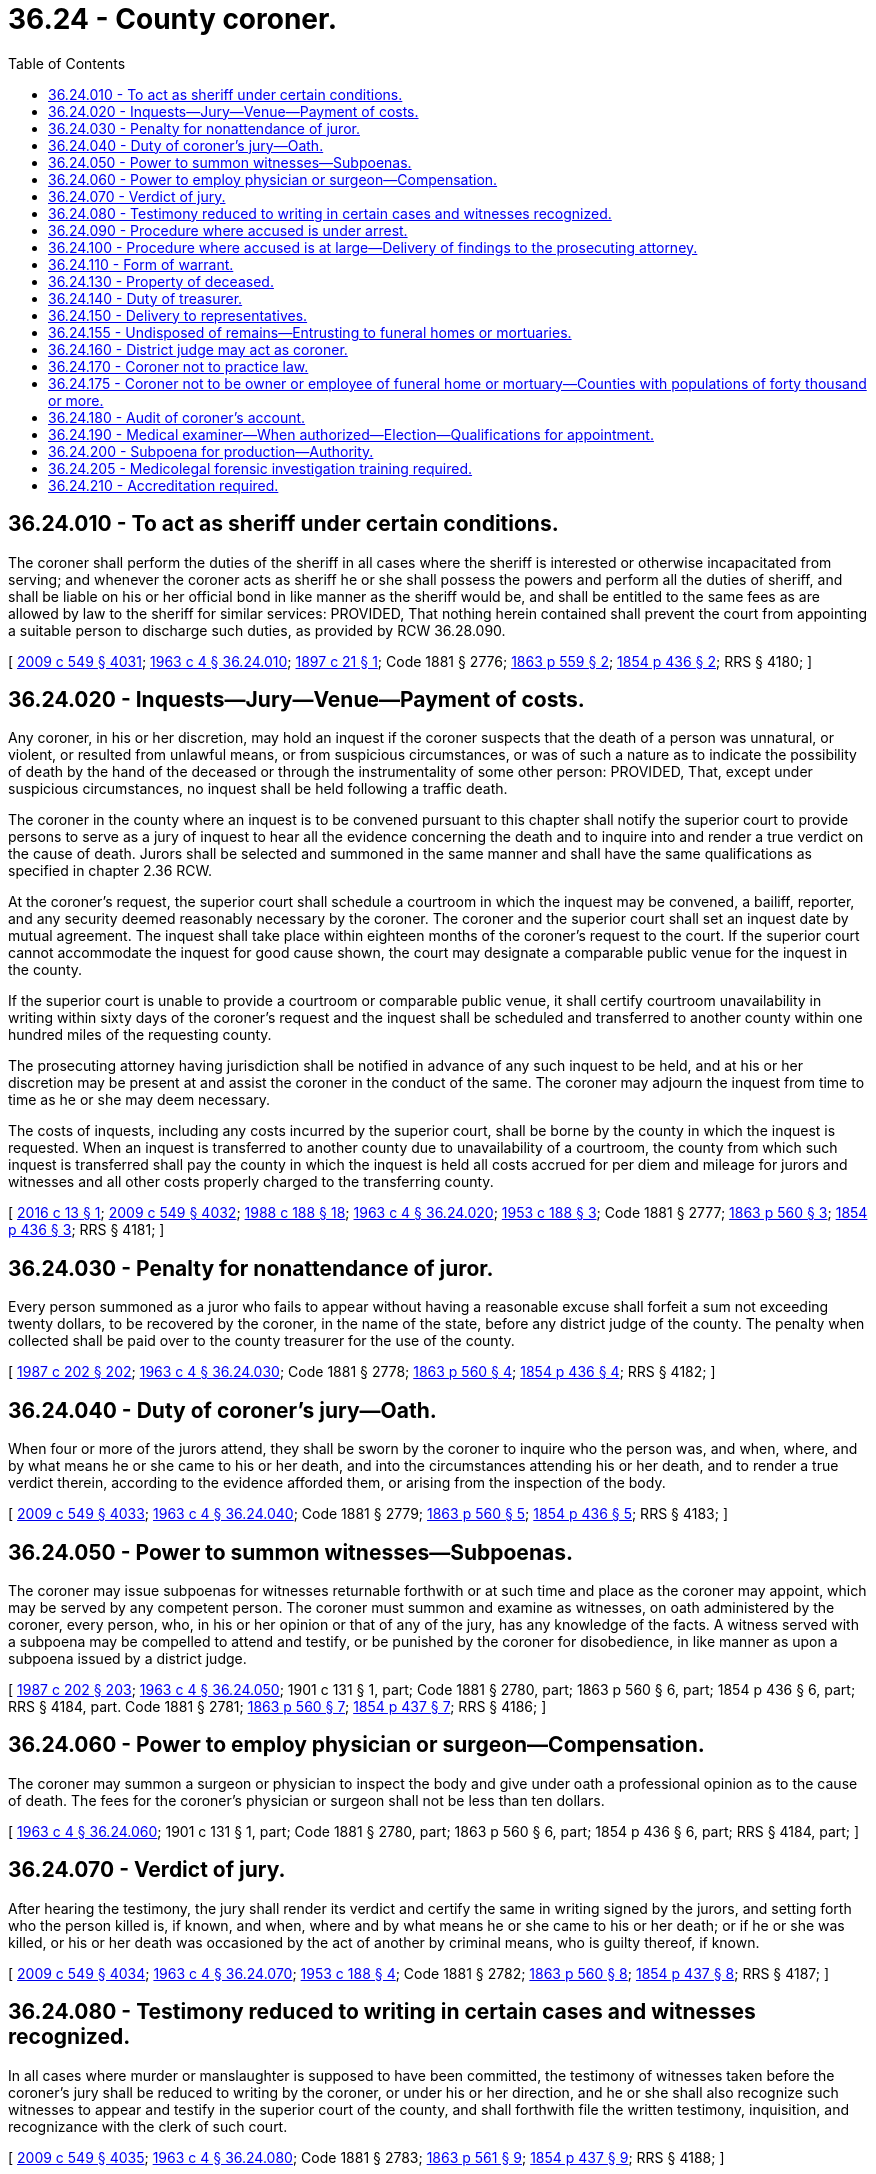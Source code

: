= 36.24 - County coroner.
:toc:

== 36.24.010 - To act as sheriff under certain conditions.
The coroner shall perform the duties of the sheriff in all cases where the sheriff is interested or otherwise incapacitated from serving; and whenever the coroner acts as sheriff he or she shall possess the powers and perform all the duties of sheriff, and shall be liable on his or her official bond in like manner as the sheriff would be, and shall be entitled to the same fees as are allowed by law to the sheriff for similar services: PROVIDED, That nothing herein contained shall prevent the court from appointing a suitable person to discharge such duties, as provided by RCW 36.28.090.

[ http://lawfilesext.leg.wa.gov/biennium/2009-10/Pdf/Bills/Session%20Laws/Senate/5038.SL.pdf?cite=2009%20c%20549%20§%204031[2009 c 549 § 4031]; http://leg.wa.gov/CodeReviser/documents/sessionlaw/1963c4.pdf?cite=1963%20c%204%20§%2036.24.010[1963 c 4 § 36.24.010]; http://leg.wa.gov/CodeReviser/documents/sessionlaw/1897c21.pdf?cite=1897%20c%2021%20§%201[1897 c 21 § 1]; Code 1881 § 2776; http://leg.wa.gov/CodeReviser/Pages/session_laws.aspx?cite=1863%20p%20559%20§%202[1863 p 559 § 2]; http://leg.wa.gov/CodeReviser/Pages/session_laws.aspx?cite=1854%20p%20436%20§%202[1854 p 436 § 2]; RRS § 4180; ]

== 36.24.020 - Inquests—Jury—Venue—Payment of costs.
Any coroner, in his or her discretion, may hold an inquest if the coroner suspects that the death of a person was unnatural, or violent, or resulted from unlawful means, or from suspicious circumstances, or was of such a nature as to indicate the possibility of death by the hand of the deceased or through the instrumentality of some other person: PROVIDED, That, except under suspicious circumstances, no inquest shall be held following a traffic death.

The coroner in the county where an inquest is to be convened pursuant to this chapter shall notify the superior court to provide persons to serve as a jury of inquest to hear all the evidence concerning the death and to inquire into and render a true verdict on the cause of death. Jurors shall be selected and summoned in the same manner and shall have the same qualifications as specified in chapter 2.36 RCW.

At the coroner's request, the superior court shall schedule a courtroom in which the inquest may be convened, a bailiff, reporter, and any security deemed reasonably necessary by the coroner. The coroner and the superior court shall set an inquest date by mutual agreement. The inquest shall take place within eighteen months of the coroner's request to the court. If the superior court cannot accommodate the inquest for good cause shown, the court may designate a comparable public venue for the inquest in the county.

If the superior court is unable to provide a courtroom or comparable public venue, it shall certify courtroom unavailability in writing within sixty days of the coroner's request and the inquest shall be scheduled and transferred to another county within one hundred miles of the requesting county.

The prosecuting attorney having jurisdiction shall be notified in advance of any such inquest to be held, and at his or her discretion may be present at and assist the coroner in the conduct of the same. The coroner may adjourn the inquest from time to time as he or she may deem necessary.

The costs of inquests, including any costs incurred by the superior court, shall be borne by the county in which the inquest is requested. When an inquest is transferred to another county due to unavailability of a courtroom, the county from which such inquest is transferred shall pay the county in which the inquest is held all costs accrued for per diem and mileage for jurors and witnesses and all other costs properly charged to the transferring county.

[ http://lawfilesext.leg.wa.gov/biennium/2015-16/Pdf/Bills/Session%20Laws/Senate/6295-S.SL.pdf?cite=2016%20c%2013%20§%201[2016 c 13 § 1]; http://lawfilesext.leg.wa.gov/biennium/2009-10/Pdf/Bills/Session%20Laws/Senate/5038.SL.pdf?cite=2009%20c%20549%20§%204032[2009 c 549 § 4032]; http://leg.wa.gov/CodeReviser/documents/sessionlaw/1988c188.pdf?cite=1988%20c%20188%20§%2018[1988 c 188 § 18]; http://leg.wa.gov/CodeReviser/documents/sessionlaw/1963c4.pdf?cite=1963%20c%204%20§%2036.24.020[1963 c 4 § 36.24.020]; http://leg.wa.gov/CodeReviser/documents/sessionlaw/1953c188.pdf?cite=1953%20c%20188%20§%203[1953 c 188 § 3]; Code 1881 § 2777; http://leg.wa.gov/CodeReviser/Pages/session_laws.aspx?cite=1863%20p%20560%20§%203[1863 p 560 § 3]; http://leg.wa.gov/CodeReviser/Pages/session_laws.aspx?cite=1854%20p%20436%20§%203[1854 p 436 § 3]; RRS § 4181; ]

== 36.24.030 - Penalty for nonattendance of juror.
Every person summoned as a juror who fails to appear without having a reasonable excuse shall forfeit a sum not exceeding twenty dollars, to be recovered by the coroner, in the name of the state, before any district judge of the county. The penalty when collected shall be paid over to the county treasurer for the use of the county.

[ http://leg.wa.gov/CodeReviser/documents/sessionlaw/1987c202.pdf?cite=1987%20c%20202%20§%20202[1987 c 202 § 202]; http://leg.wa.gov/CodeReviser/documents/sessionlaw/1963c4.pdf?cite=1963%20c%204%20§%2036.24.030[1963 c 4 § 36.24.030]; Code 1881 § 2778; http://leg.wa.gov/CodeReviser/Pages/session_laws.aspx?cite=1863%20p%20560%20§%204[1863 p 560 § 4]; http://leg.wa.gov/CodeReviser/Pages/session_laws.aspx?cite=1854%20p%20436%20§%204[1854 p 436 § 4]; RRS § 4182; ]

== 36.24.040 - Duty of coroner's jury—Oath.
When four or more of the jurors attend, they shall be sworn by the coroner to inquire who the person was, and when, where, and by what means he or she came to his or her death, and into the circumstances attending his or her death, and to render a true verdict therein, according to the evidence afforded them, or arising from the inspection of the body.

[ http://lawfilesext.leg.wa.gov/biennium/2009-10/Pdf/Bills/Session%20Laws/Senate/5038.SL.pdf?cite=2009%20c%20549%20§%204033[2009 c 549 § 4033]; http://leg.wa.gov/CodeReviser/documents/sessionlaw/1963c4.pdf?cite=1963%20c%204%20§%2036.24.040[1963 c 4 § 36.24.040]; Code 1881 § 2779; http://leg.wa.gov/CodeReviser/Pages/session_laws.aspx?cite=1863%20p%20560%20§%205[1863 p 560 § 5]; http://leg.wa.gov/CodeReviser/Pages/session_laws.aspx?cite=1854%20p%20436%20§%205[1854 p 436 § 5]; RRS § 4183; ]

== 36.24.050 - Power to summon witnesses—Subpoenas.
The coroner may issue subpoenas for witnesses returnable forthwith or at such time and place as the coroner may appoint, which may be served by any competent person. The coroner must summon and examine as witnesses, on oath administered by the coroner, every person, who, in his or her opinion or that of any of the jury, has any knowledge of the facts. A witness served with a subpoena may be compelled to attend and testify, or be punished by the coroner for disobedience, in like manner as upon a subpoena issued by a district judge.

[ http://leg.wa.gov/CodeReviser/documents/sessionlaw/1987c202.pdf?cite=1987%20c%20202%20§%20203[1987 c 202 § 203]; http://leg.wa.gov/CodeReviser/documents/sessionlaw/1963c4.pdf?cite=1963%20c%204%20§%2036.24.050[1963 c 4 § 36.24.050]; 1901 c 131 § 1, part; Code 1881 § 2780, part; 1863 p 560 § 6, part; 1854 p 436 § 6, part; RRS § 4184, part.  Code 1881 § 2781; http://leg.wa.gov/CodeReviser/Pages/session_laws.aspx?cite=1863%20p%20560%20§%207[1863 p 560 § 7]; http://leg.wa.gov/CodeReviser/Pages/session_laws.aspx?cite=1854%20p%20437%20§%207[1854 p 437 § 7]; RRS § 4186; ]

== 36.24.060 - Power to employ physician or surgeon—Compensation.
The coroner may summon a surgeon or physician to inspect the body and give under oath a professional opinion as to the cause of death. The fees for the coroner's physician or surgeon shall not be less than ten dollars.

[ http://leg.wa.gov/CodeReviser/documents/sessionlaw/1963c4.pdf?cite=1963%20c%204%20§%2036.24.060[1963 c 4 § 36.24.060]; 1901 c 131 § 1, part; Code 1881 § 2780, part; 1863 p 560 § 6, part; 1854 p 436 § 6, part; RRS § 4184, part; ]

== 36.24.070 - Verdict of jury.
After hearing the testimony, the jury shall render its verdict and certify the same in writing signed by the jurors, and setting forth who the person killed is, if known, and when, where and by what means he or she came to his or her death; or if he or she was killed, or his or her death was occasioned by the act of another by criminal means, who is guilty thereof, if known.

[ http://lawfilesext.leg.wa.gov/biennium/2009-10/Pdf/Bills/Session%20Laws/Senate/5038.SL.pdf?cite=2009%20c%20549%20§%204034[2009 c 549 § 4034]; http://leg.wa.gov/CodeReviser/documents/sessionlaw/1963c4.pdf?cite=1963%20c%204%20§%2036.24.070[1963 c 4 § 36.24.070]; http://leg.wa.gov/CodeReviser/documents/sessionlaw/1953c188.pdf?cite=1953%20c%20188%20§%204[1953 c 188 § 4]; Code 1881 § 2782; http://leg.wa.gov/CodeReviser/Pages/session_laws.aspx?cite=1863%20p%20560%20§%208[1863 p 560 § 8]; http://leg.wa.gov/CodeReviser/Pages/session_laws.aspx?cite=1854%20p%20437%20§%208[1854 p 437 § 8]; RRS § 4187; ]

== 36.24.080 - Testimony reduced to writing in certain cases and witnesses recognized.
In all cases where murder or manslaughter is supposed to have been committed, the testimony of witnesses taken before the coroner's jury shall be reduced to writing by the coroner, or under his or her direction, and he or she shall also recognize such witnesses to appear and testify in the superior court of the county, and shall forthwith file the written testimony, inquisition, and recognizance with the clerk of such court.

[ http://lawfilesext.leg.wa.gov/biennium/2009-10/Pdf/Bills/Session%20Laws/Senate/5038.SL.pdf?cite=2009%20c%20549%20§%204035[2009 c 549 § 4035]; http://leg.wa.gov/CodeReviser/documents/sessionlaw/1963c4.pdf?cite=1963%20c%204%20§%2036.24.080[1963 c 4 § 36.24.080]; Code 1881 § 2783; http://leg.wa.gov/CodeReviser/Pages/session_laws.aspx?cite=1863%20p%20561%20§%209[1863 p 561 § 9]; http://leg.wa.gov/CodeReviser/Pages/session_laws.aspx?cite=1854%20p%20437%20§%209[1854 p 437 § 9]; RRS § 4188; ]

== 36.24.090 - Procedure where accused is under arrest.
If the person charged with the commission of the offense has been arrested before the inquisition has been filed, the coroner shall deliver the recognizance and the inquisition, with the testimony taken, to the magistrate before whom such person may be brought, who shall return the same, with the depositions and statements taken before him or her to the clerk of the superior court of the county.

[ http://lawfilesext.leg.wa.gov/biennium/2009-10/Pdf/Bills/Session%20Laws/Senate/5038.SL.pdf?cite=2009%20c%20549%20§%204036[2009 c 549 § 4036]; http://leg.wa.gov/CodeReviser/documents/sessionlaw/1963c4.pdf?cite=1963%20c%204%20§%2036.24.090[1963 c 4 § 36.24.090]; Code 1881 § 2784; http://leg.wa.gov/CodeReviser/Pages/session_laws.aspx?cite=1863%20p%20561%20§%2010[1863 p 561 § 10]; http://leg.wa.gov/CodeReviser/Pages/session_laws.aspx?cite=1854%20p%20437%20§%2010[1854 p 437 § 10]; RRS § 4189; ]

== 36.24.100 - Procedure where accused is at large—Delivery of findings to the prosecuting attorney.
If the jury finds that the person was killed and the party committing the homicide is ascertained by the inquisition, but is not in custody, the coroner must deliver the findings of the jury and all documents, testimony, records generated, possessed, or used during the inquest to the prosecuting attorney of the county where the inquest was held.

[ http://lawfilesext.leg.wa.gov/biennium/2015-16/Pdf/Bills/Session%20Laws/House/2773.SL.pdf?cite=2016%20c%20186%20§%201[2016 c 186 § 1]; http://leg.wa.gov/CodeReviser/documents/sessionlaw/1963c4.pdf?cite=1963%20c%204%20§%2036.24.100[1963 c 4 § 36.24.100]; Code 1881 § 2785; http://leg.wa.gov/CodeReviser/Pages/session_laws.aspx?cite=1863%20p%20561%20§%2011[1863 p 561 § 11]; http://leg.wa.gov/CodeReviser/Pages/session_laws.aspx?cite=1854%20p%20437%20§%2011[1854 p 437 § 11]; RRS § 4190; ]

== 36.24.110 - Form of warrant.
[ Reviser's note: RCW  36.24.110 was amended by 2016 c 202 § 29 without reference to its repeal by  2016 c 186 § 2. It has been decodified for publication purposes under RCW  1.12.025; ]

== 36.24.130 - Property of deceased.
The coroner or medical examiner must, within thirty days after the investigation of the death, deliver to the county treasurer any money which may be found upon the body, unless claimed in the meantime by the legal representatives of the deceased. If there is personal property, other than money, found upon the body, unless claimed in the meantime by a legal representative of the deceased, the coroner or medical examiner shall, within one hundred eighty days of the investigation, be authorized to dispose of any property of no resale value and forward any other property to the applicable county agency to be sold at the next county surplus sale. Any proceeds from the sale shall be forwarded to the county treasurer. If the coroner or medical examiner fails to do so, the treasurer may proceed against the coroner or medical examiner to recover the same by a civil action in the name of the county.

[ http://lawfilesext.leg.wa.gov/biennium/2003-04/Pdf/Bills/Session%20Laws/House/2878-S.SL.pdf?cite=2004%20c%2079%20§%201[2004 c 79 § 1]; http://leg.wa.gov/CodeReviser/documents/sessionlaw/1963c4.pdf?cite=1963%20c%204%20§%2036.24.130[1963 c 4 § 36.24.130]; Code 1881 § 2789; http://leg.wa.gov/CodeReviser/Pages/session_laws.aspx?cite=1863%20p%20562%20§%2015[1863 p 562 § 15]; http://leg.wa.gov/CodeReviser/Pages/session_laws.aspx?cite=1854%20p%20438%20§%2015[1854 p 438 § 15]; RRS § 4194; ]

== 36.24.140 - Duty of treasurer.
Upon the delivery of money to the treasurer, the treasurer shall place it to the credit of the county.

[ http://lawfilesext.leg.wa.gov/biennium/2003-04/Pdf/Bills/Session%20Laws/House/2878-S.SL.pdf?cite=2004%20c%2079%20§%202[2004 c 79 § 2]; http://leg.wa.gov/CodeReviser/documents/sessionlaw/1963c4.pdf?cite=1963%20c%204%20§%2036.24.140[1963 c 4 § 36.24.140]; Code 1881 § 2790; http://leg.wa.gov/CodeReviser/Pages/session_laws.aspx?cite=1863%20p%20562%20§%2016[1863 p 562 § 16]; http://leg.wa.gov/CodeReviser/Pages/session_laws.aspx?cite=1854%20p%20438%20§%2016[1854 p 438 § 16]; RRS § 4195; ]

== 36.24.150 - Delivery to representatives.
If the money in the treasury is demanded within six years by the legal representatives of the deceased, the treasurer shall pay it to them after deducting the fees and expenses of the coroner and of the county in relation to the matter, or the same may be so paid at any time thereafter, upon the order of the board of county commissioners of the county.

[ http://leg.wa.gov/CodeReviser/documents/sessionlaw/1963c4.pdf?cite=1963%20c%204%20§%2036.24.150[1963 c 4 § 36.24.150]; Code 1881 § 2791; http://leg.wa.gov/CodeReviser/Pages/session_laws.aspx?cite=1863%20p%20562%20§%2017[1863 p 562 § 17]; http://leg.wa.gov/CodeReviser/Pages/session_laws.aspx?cite=1854%20p%20438%20§%2017[1854 p 438 § 17]; RRS § 4196; ]

== 36.24.155 - Undisposed of remains—Entrusting to funeral homes or mortuaries.
Whenever anyone shall die within a county without making prior plans for the disposition of his or her body and there is no other person willing to provide for the disposition of the body, the county coroner shall cause such body to be entrusted to a funeral home in the county where the body is found. Except in counties where the county coroner or medical examiner has established a preferred funeral home using a qualified bidding process, disposition shall be on a rotation basis, which shall treat equally all funeral homes or mortuaries desiring to participate, such rotation to be established by the coroner after consultation with representatives of the funeral homes or mortuaries in the county or counties involved.

[ http://lawfilesext.leg.wa.gov/biennium/2011-12/Pdf/Bills/Session%20Laws/House/1069.SL.pdf?cite=2011%20c%2016%20§%201[2011 c 16 § 1]; http://lawfilesext.leg.wa.gov/biennium/2009-10/Pdf/Bills/Session%20Laws/Senate/5038.SL.pdf?cite=2009%20c%20549%20§%204038[2009 c 549 § 4038]; http://leg.wa.gov/CodeReviser/documents/sessionlaw/1969ex1c259.pdf?cite=1969%20ex.s.%20c%20259%20§%202[1969 ex.s. c 259 § 2]; ]

== 36.24.160 - District judge may act as coroner.
If the office of coroner is vacant, or the coroner is absent or unable to attend, the duties of the coroner's office may be performed by any district judge in the county with the like authority and subject to the same obligations and penalties as the coroner. For such service a district judge shall be entitled to the same fees, payable in the same manner.

[ http://leg.wa.gov/CodeReviser/documents/sessionlaw/1987c202.pdf?cite=1987%20c%20202%20§%20204[1987 c 202 § 204]; http://leg.wa.gov/CodeReviser/documents/sessionlaw/1963c4.pdf?cite=1963%20c%204%20§%2036.24.160[1963 c 4 § 36.24.160]; Code 1881 § 2793; http://leg.wa.gov/CodeReviser/Pages/session_laws.aspx?cite=1863%20p%20562%20§%2019[1863 p 562 § 19]; http://leg.wa.gov/CodeReviser/Pages/session_laws.aspx?cite=1854%20p%20438%20§%2019[1854 p 438 § 19]; RRS § 4198.  Code 1881 § 2795; http://leg.wa.gov/CodeReviser/Pages/session_laws.aspx?cite=1863%20p%20562%20§%2021[1863 p 562 § 21]; http://leg.wa.gov/CodeReviser/Pages/session_laws.aspx?cite=1854%20p%20438%20§%2021[1854 p 438 § 21]; RRS § 4199; ]

== 36.24.170 - Coroner not to practice law.
The coroner shall not appear or practice as attorney in any court, except in defense of himself or herself or his or her deputies.

[ http://lawfilesext.leg.wa.gov/biennium/2009-10/Pdf/Bills/Session%20Laws/Senate/5038.SL.pdf?cite=2009%20c%20549%20§%204039[2009 c 549 § 4039]; http://leg.wa.gov/CodeReviser/documents/sessionlaw/1963c4.pdf?cite=1963%20c%204%20§%2036.24.170[1963 c 4 § 36.24.170]; 1891 c 45 § 4, part; Code 1881 § 2770, part; 1863 p 558 § 5, part; 1854 p 434 § 5, part; RRS § 4171, part; ]

== 36.24.175 - Coroner not to be owner or employee of funeral home or mortuary—Counties with populations of forty thousand or more.
In each county with a population of forty thousand or more, no person shall be qualified for the office of county coroner as provided for in RCW 36.16.030 who is an owner or employee of any funeral home or mortuary.

[ http://lawfilesext.leg.wa.gov/biennium/1991-92/Pdf/Bills/Session%20Laws/House/1201-S.SL.pdf?cite=1991%20c%20363%20§%2054[1991 c 363 § 54]; http://leg.wa.gov/CodeReviser/documents/sessionlaw/1969ex1c259.pdf?cite=1969%20ex.s.%20c%20259%20§%203[1969 ex.s. c 259 § 3]; ]

== 36.24.180 - Audit of coroner's account.
Before auditing and allowing the account of the coroner the board of county commissioners shall require from him or her a verified statement in writing, accounting for all money or other property found upon persons on whom inquests have been held by him or her, and that the money or property mentioned in it has been delivered to the legal representatives of the deceased, or to the county treasurer.

[ http://lawfilesext.leg.wa.gov/biennium/2009-10/Pdf/Bills/Session%20Laws/Senate/5038.SL.pdf?cite=2009%20c%20549%20§%204040[2009 c 549 § 4040]; http://leg.wa.gov/CodeReviser/documents/sessionlaw/1963c4.pdf?cite=1963%20c%204%20§%2036.24.180[1963 c 4 § 36.24.180]; Code 1881 § 2792; http://leg.wa.gov/CodeReviser/Pages/session_laws.aspx?cite=1863%20p%20562%20§%2018[1863 p 562 § 18]; http://leg.wa.gov/CodeReviser/Pages/session_laws.aspx?cite=1854%20p%20438%20§%2018[1854 p 438 § 18]; RRS § 4197; ]

== 36.24.190 - Medical examiner—When authorized—Election—Qualifications for appointment.
In a county with a population of two hundred fifty thousand or more, the county legislative authority may, upon majority vote at an election called by the county legislative authority, adopt a system under which a medical examiner may be appointed to replace the office of the coroner. The county legislative authority must adopt a resolution or ordinance that creates the office of medical examiner at least thirty days prior to the first day of filing for the primary election for county offices. If a county adopts such a resolution or ordinance, the resolution or ordinance shall be referred to the voters for confirmation or rejection at the next date for a special election according to RCW 29A.04.321. If the resolution or ordinance is approved by majority vote, no election shall be held for the position of coroner and the coroner's position is abolished following the expiration of the coroner's term of office or upon vacating of the office of the coroner for any reason. The county legislative authority shall appoint a medical examiner to assume the statutory duties performed by the county coroner and the appointment shall become effective following the expiration of the coroner's term of office or upon the vacating of the office of the coroner. To be appointed as a medical examiner pursuant to this section, a person must either be: (1) Certified as a forensic pathologist by the American board of pathology; or (2) a qualified physician eligible to take the American board of pathology exam in forensic pathology within one year of being appointed. A physician specializing in pathology who is appointed to the position of medical examiner and who is not certified as a forensic pathologist must pass the pathology exam within three years of the appointment.

[ http://lawfilesext.leg.wa.gov/biennium/2005-06/Pdf/Bills/Session%20Laws/Senate/6236.SL.pdf?cite=2006%20c%20344%20§%2027[2006 c 344 § 27]; http://lawfilesext.leg.wa.gov/biennium/1995-96/Pdf/Bills/Session%20Laws/Senate/6226.SL.pdf?cite=1996%20c%20108%20§%202[1996 c 108 § 2]; ]

== 36.24.200 - Subpoena for production—Authority.
In addition to any of its existing authorities, the coroner may, in the course of an active or ongoing death investigation, request that the superior court issue subpoenas for production of documents or other records and command each person to whom the subpoena is directed to produce and permit inspection and copying of documentary evidence or tangible things in the possession, custody, or control of that person at a specified time and place. A subpoena for production must substantively comply with the requirements of CR 45. A subpoena for production may be joined with a subpoena for testimony, or it may be issued separately.

[ http://lawfilesext.leg.wa.gov/biennium/2019-20/Pdf/Bills/Session%20Laws/Senate/5300.SL.pdf?cite=2019%20c%20237%20§%201[2019 c 237 § 1]; ]

== 36.24.205 - Medicolegal forensic investigation training required.
Within 12 months of being elected or appointed to the office, a coroner or medical examiner must have a certificate of completion of medicolegal forensic investigation training that complies with the standards adopted for the medicolegal training academy adopted by the criminal justice training commission in conjunction with the Washington association of coroners and medical examiners and a practicing physician selected by the commission pursuant to RCW 43.101.480. This requirement does not apply to an elected prosecutor acting as the ex officio coroner in a county. All medicolegal investigative personnel employed by any coroner's or medical examiner's office must complete medicolegal forensic investigation training as required under RCW 43.101.480. A county in which the coroner or county medical examiner has not obtained such certification within 12 months of assuming office may have its reimbursement from the death investigations account reduced as provided under RCW 68.50.104.

[ http://lawfilesext.leg.wa.gov/biennium/2021-22/Pdf/Bills/Session%20Laws/House/1326-S.SL.pdf?cite=2021%20c%20127%20§%201[2021 c 127 § 1]; ]

== 36.24.210 - Accreditation required.
Except those run by a county prosecutor, all county coroner's offices and medical examiner's offices must be accredited by either the international association of coroners and medical examiners or the national association of medical examiners no later than July 1, 2025, and maintain continued accreditation thereafter. A county that contracts for its coroner or medical examiner services with an accredited coroner or medical examiner's office in another county does not need to maintain accreditation.

[ http://lawfilesext.leg.wa.gov/biennium/2021-22/Pdf/Bills/Session%20Laws/House/1326-S.SL.pdf?cite=2021%20c%20127%20§%202[2021 c 127 § 2]; ]

